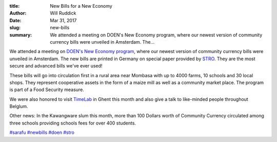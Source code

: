 :title: New Bills for a New Economy
:author: Will Ruddick
:date: Mar 31, 2017
:slug: new-bills
 
:summary: We attended a meeting on DOEN's New Economy program, where our newest version of community currency bills were unveiled in Amsterdam. The...
 



.. image:: images/blog/new-bills1.webp



 



.. image:: images/blog/new-bills32.webp



 



We attended a meeting on `DOEN's New Economy program <http://www.doen.nl/what-we-do/green/new-economy.htm>`_, where our newest version of community currency bills were unveiled in Amsterdam. The new bills are printed in Germany on special paper provided by `STRO <http://www.socialtrade.nl/>`_. They are the most secure and advanced bills we've ever used!






These bills will go into circulation first in a rural area near Mombasa with up to 4000 farms, 10 schools and 30 local shops. They represent cooperative assets in the form of a maize mill as well as a community market place. The program is part of a Food Security measure. 



 



We were also honored to visit `TimeLab <http://timelab.org/>`_ in Ghent this month and also give a talk to like-minded people throughout Belglum.





Other news: In the Kawangware slum this month, more than 100 Dollars worth of Community Currency circulated among three schools providing schools fees for over 400 students.




`#sarafu <https://www.grassrootseconomics.org/blog/hashtags/sarafu>`_		`#newbills <https://www.grassrootseconomics.org/blog/hashtags/newbills>`_	`#doen <https://www.grassrootseconomics.org/blog/hashtags/doen>`_	`#stro <https://www.grassrootseconomics.org/blog/hashtags/stro>`_



